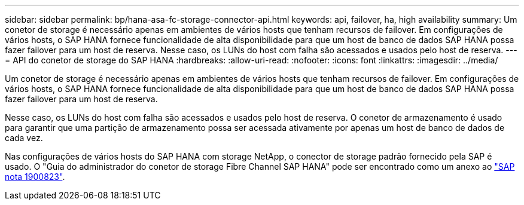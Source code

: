 ---
sidebar: sidebar 
permalink: bp/hana-asa-fc-storage-connector-api.html 
keywords: api, failover, ha, high availability 
summary: Um conetor de storage é necessário apenas em ambientes de vários hosts que tenham recursos de failover. Em configurações de vários hosts, o SAP HANA fornece funcionalidade de alta disponibilidade para que um host de banco de dados SAP HANA possa fazer failover para um host de reserva. Nesse caso, os LUNs do host com falha são acessados e usados pelo host de reserva. 
---
= API do conetor de storage do SAP HANA
:hardbreaks:
:allow-uri-read: 
:nofooter: 
:icons: font
:linkattrs: 
:imagesdir: ../media/


Um conetor de storage é necessário apenas em ambientes de vários hosts que tenham recursos de failover. Em configurações de vários hosts, o SAP HANA fornece funcionalidade de alta disponibilidade para que um host de banco de dados SAP HANA possa fazer failover para um host de reserva.

Nesse caso, os LUNs do host com falha são acessados e usados pelo host de reserva. O conetor de armazenamento é usado para garantir que uma partição de armazenamento possa ser acessada ativamente por apenas um host de banco de dados de cada vez.

Nas configurações de vários hosts do SAP HANA com storage NetApp, o conector de storage padrão fornecido pela SAP é usado. O "Guia do administrador do conetor de storage Fibre Channel SAP HANA" pode ser encontrado como um anexo ao https://service.sap.com/sap/support/notes/1900823["SAP nota 1900823"^].
